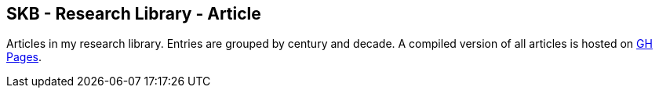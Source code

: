 == SKB - Research Library - Article

Articles in my research library.
Entries are grouped by century and decade.
A compiled version of all articles is hosted on link:https://vdmeer.github.io/library/article.html[GH Pages].

